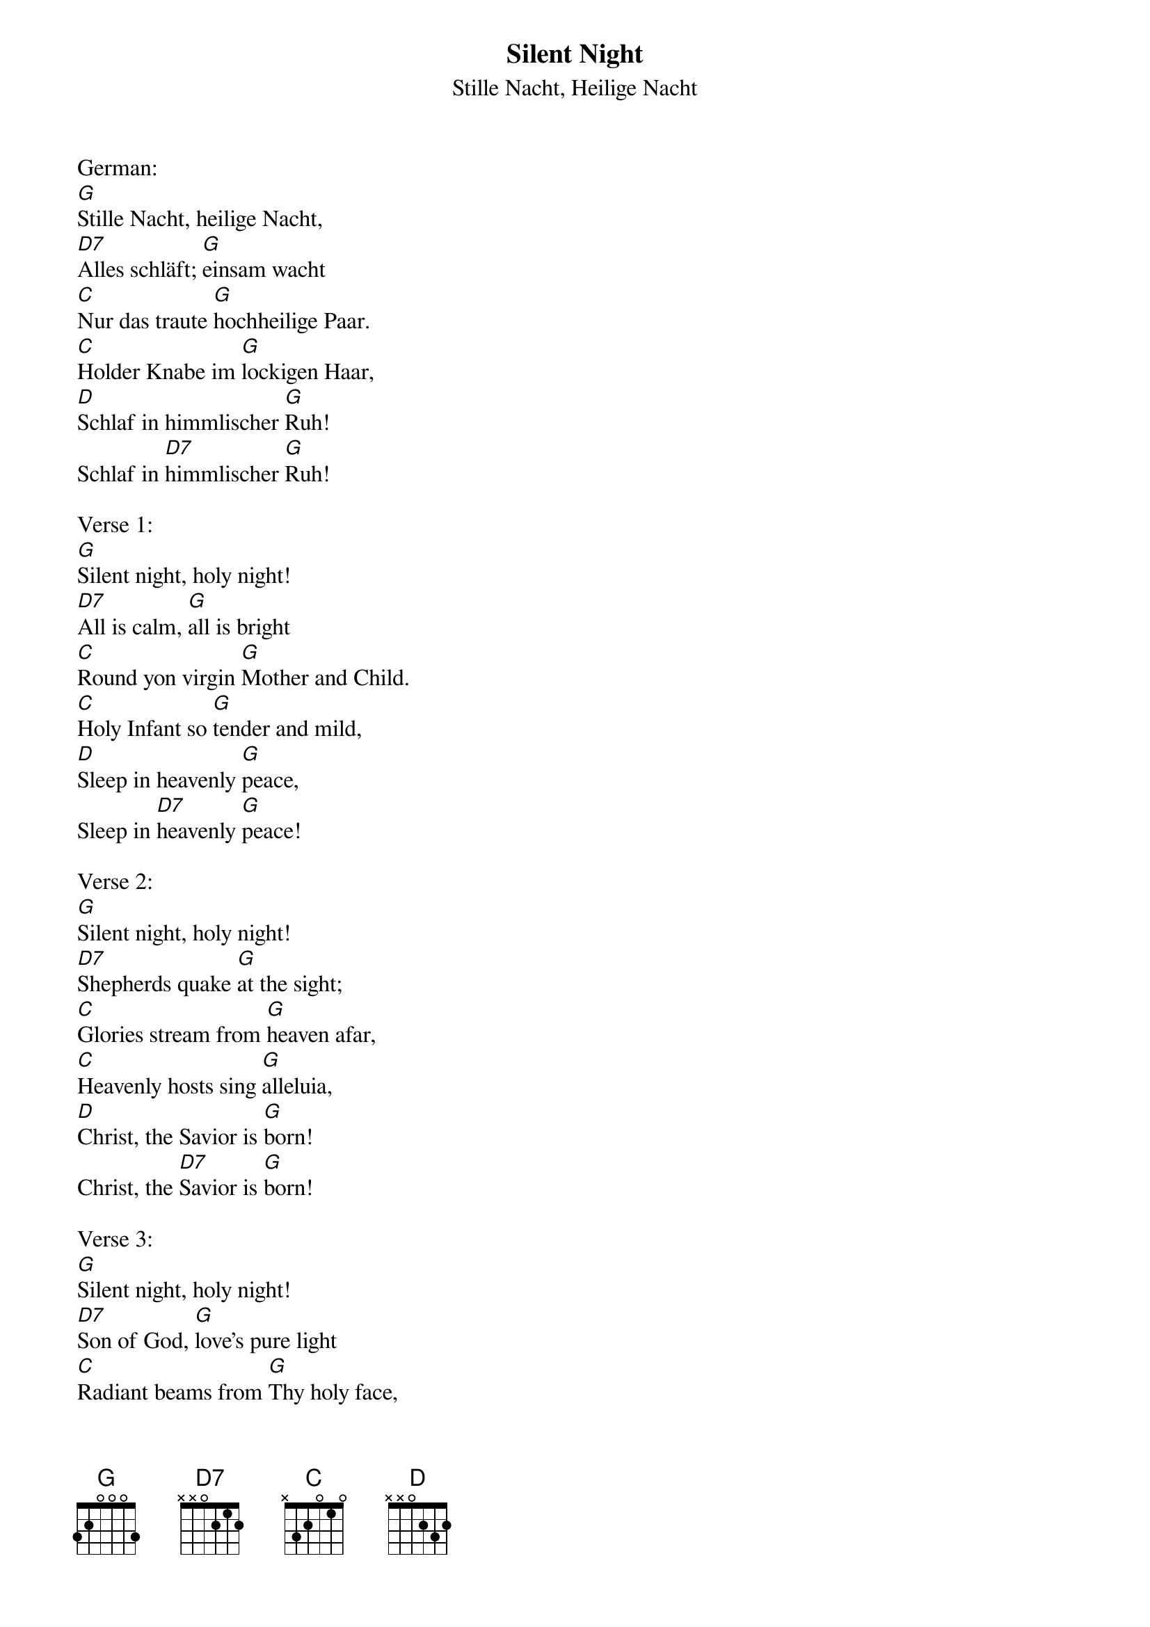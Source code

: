 {title:Silent Night}
{subtitle:Stille Nacht, Heilige Nacht}
{text:Joseph Mohr, 1818}
{translation:v.1-3: from C.L. Hutchins' Sunday School Hymnal, 1871 (Recently attributed to John Freeman Young 1820-1885)}
{music: Franz Gruber, 1818}
{ccli:27862}
{capo:3}
{key:Bb}
{time:3/4}
# This song is believed to be in the public domain. More information can be found at:
#   http://www.pdinfo.com/PD-Music-Genres/PD-Christmas-Songs.php
#   https://www.songclearance.com/Christmas%20Music:%20Public%20Domain%20vs.%20Copyrighted%20Works
#   http://www.ccli.com/Licenseholder/Search/SongSearch.aspx?s=27862

German:
[G]Stille Nacht, heilige Nacht, 
[D7]Alles schläft; [G]einsam wacht
[C]Nur das traute [G]hochheilige Paar. 
[C]Holder Knabe im [G]lockigen Haar, 
[D]Schlaf in himmlischer [G]Ruh! 
Schlaf in [D7]himmlischer [G]Ruh!

Verse 1:
[G]Silent night, holy night!
[D7]All is calm, [G]all is bright
[C]Round yon virgin [G]Mother and Child.
[C]Holy Infant so [G]tender and mild,
[D]Sleep in heavenly [G]peace,
Sleep in [D7]heavenly [G]peace!

Verse 2:
[G]Silent night, holy night!
[D7]Shepherds quake [G]at the sight;
[C]Glories stream from [G]heaven afar,
[C]Heavenly hosts sing [G]alleluia,
[D]Christ, the Savior is [G]born!
Christ, the [D7]Savior is [G]born!

Verse 3:
[G]Silent night, holy night!
[D7]Son of God, [G]love's pure light
[C]Radiant beams from [G]Thy holy face,
[C]With the dawn of re[G]deeming grace,
[D]Jesus, Lord, at Thy [G]birth,
Jesus, [D7]Lord, at Thy [G]birth.
